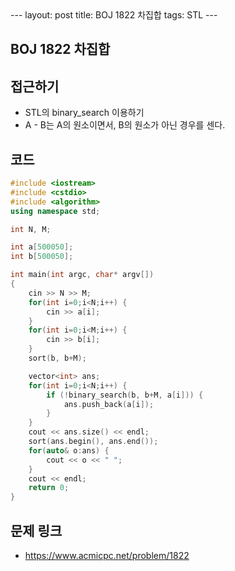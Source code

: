 #+HTML: ---
#+HTML: layout: post
#+HTML: title: BOJ 1822 차집합
#+HTML: tags: STL
#+HTML: ---
#+OPTIONS: ^:nil

** BOJ 1822 차집합

** 접근하기
- STL의 binary_search 이용하기
- A - B는 A의 원소이면서, B의 원소가 아닌 경우를 센다.

** 코드
#+BEGIN_SRC cpp
#include <iostream>
#include <cstdio>
#include <algorithm>
using namespace std;

int N, M;

int a[500050];
int b[500050];

int main(int argc, char* argv[])
{
    cin >> N >> M;
    for(int i=0;i<N;i++) {
        cin >> a[i];
    }
    for(int i=0;i<M;i++) {
        cin >> b[i];
    }
    sort(b, b+M);

    vector<int> ans;
    for(int i=0;i<N;i++) {
        if (!binary_search(b, b+M, a[i])) {
            ans.push_back(a[i]);
        }
    }
    cout << ans.size() << endl;
    sort(ans.begin(), ans.end());
    for(auto& o:ans) {
        cout << o << " ";
    }
    cout << endl;
    return 0;
}
#+END_SRC

** 문제 링크
- https://www.acmicpc.net/problem/1822
